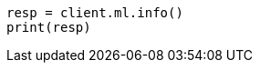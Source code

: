 // This file is autogenerated, DO NOT EDIT
// ml/common/apis/get-ml-info.asciidoc:38

[source, python]
----
resp = client.ml.info()
print(resp)
----
